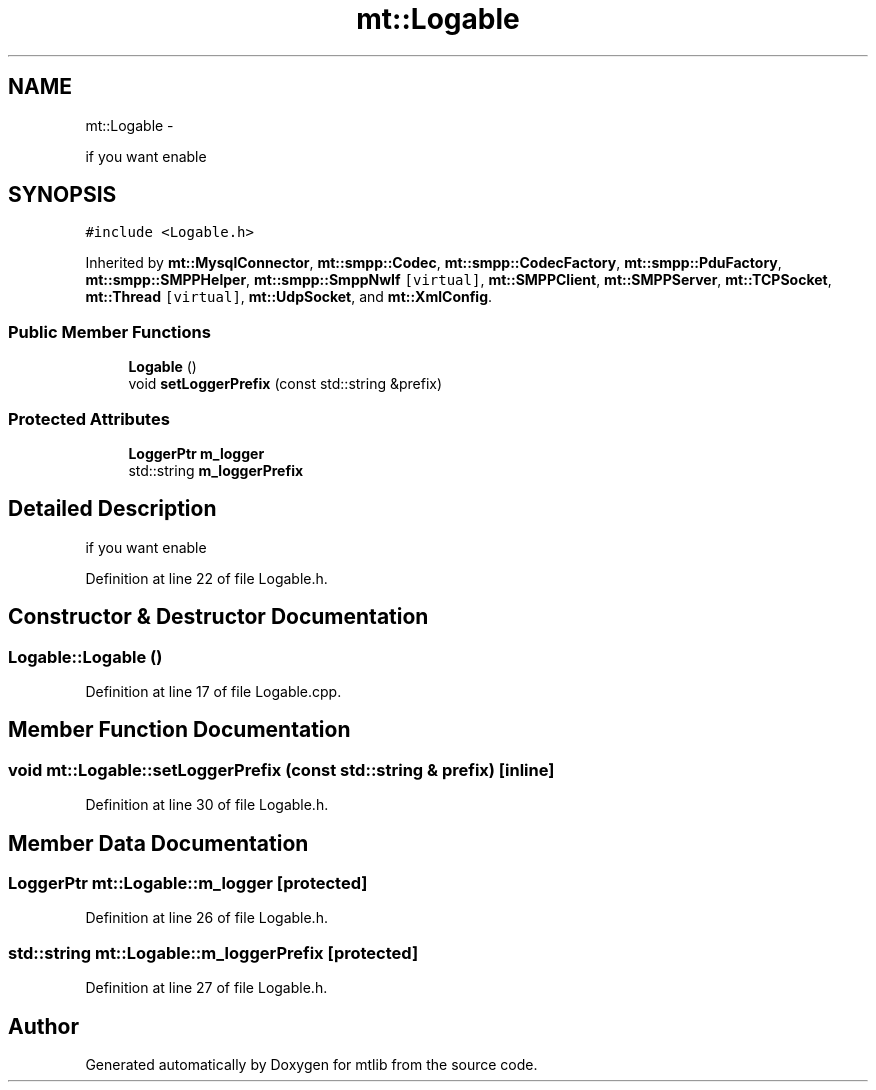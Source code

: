 .TH "mt::Logable" 3 "Fri Jan 21 2011" "mtlib" \" -*- nroff -*-
.ad l
.nh
.SH NAME
mt::Logable \- 
.PP
if you want enable  

.SH SYNOPSIS
.br
.PP
.PP
\fC#include <Logable.h>\fP
.PP
Inherited by \fBmt::MysqlConnector\fP, \fBmt::smpp::Codec\fP, \fBmt::smpp::CodecFactory\fP, \fBmt::smpp::PduFactory\fP, \fBmt::smpp::SMPPHelper\fP, \fBmt::smpp::SmppNwIf\fP\fC [virtual]\fP, \fBmt::SMPPClient\fP, \fBmt::SMPPServer\fP, \fBmt::TCPSocket\fP, \fBmt::Thread\fP\fC [virtual]\fP, \fBmt::UdpSocket\fP, and \fBmt::XmlConfig\fP.
.SS "Public Member Functions"

.in +1c
.ti -1c
.RI "\fBLogable\fP ()"
.br
.ti -1c
.RI "void \fBsetLoggerPrefix\fP (const std::string &prefix)"
.br
.in -1c
.SS "Protected Attributes"

.in +1c
.ti -1c
.RI "\fBLoggerPtr\fP \fBm_logger\fP"
.br
.ti -1c
.RI "std::string \fBm_loggerPrefix\fP"
.br
.in -1c
.SH "Detailed Description"
.PP 
if you want enable 
.PP
Definition at line 22 of file Logable.h.
.SH "Constructor & Destructor Documentation"
.PP 
.SS "Logable::Logable ()"
.PP
Definition at line 17 of file Logable.cpp.
.SH "Member Function Documentation"
.PP 
.SS "void mt::Logable::setLoggerPrefix (const std::string & prefix)\fC [inline]\fP"
.PP
Definition at line 30 of file Logable.h.
.SH "Member Data Documentation"
.PP 
.SS "\fBLoggerPtr\fP \fBmt::Logable::m_logger\fP\fC [protected]\fP"
.PP
Definition at line 26 of file Logable.h.
.SS "std::string \fBmt::Logable::m_loggerPrefix\fP\fC [protected]\fP"
.PP
Definition at line 27 of file Logable.h.

.SH "Author"
.PP 
Generated automatically by Doxygen for mtlib from the source code.
